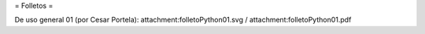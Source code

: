 = Folletos =

De uso general 01 (por Cesar Portela): attachment:folletoPython01.svg / attachment:folletoPython01.pdf
